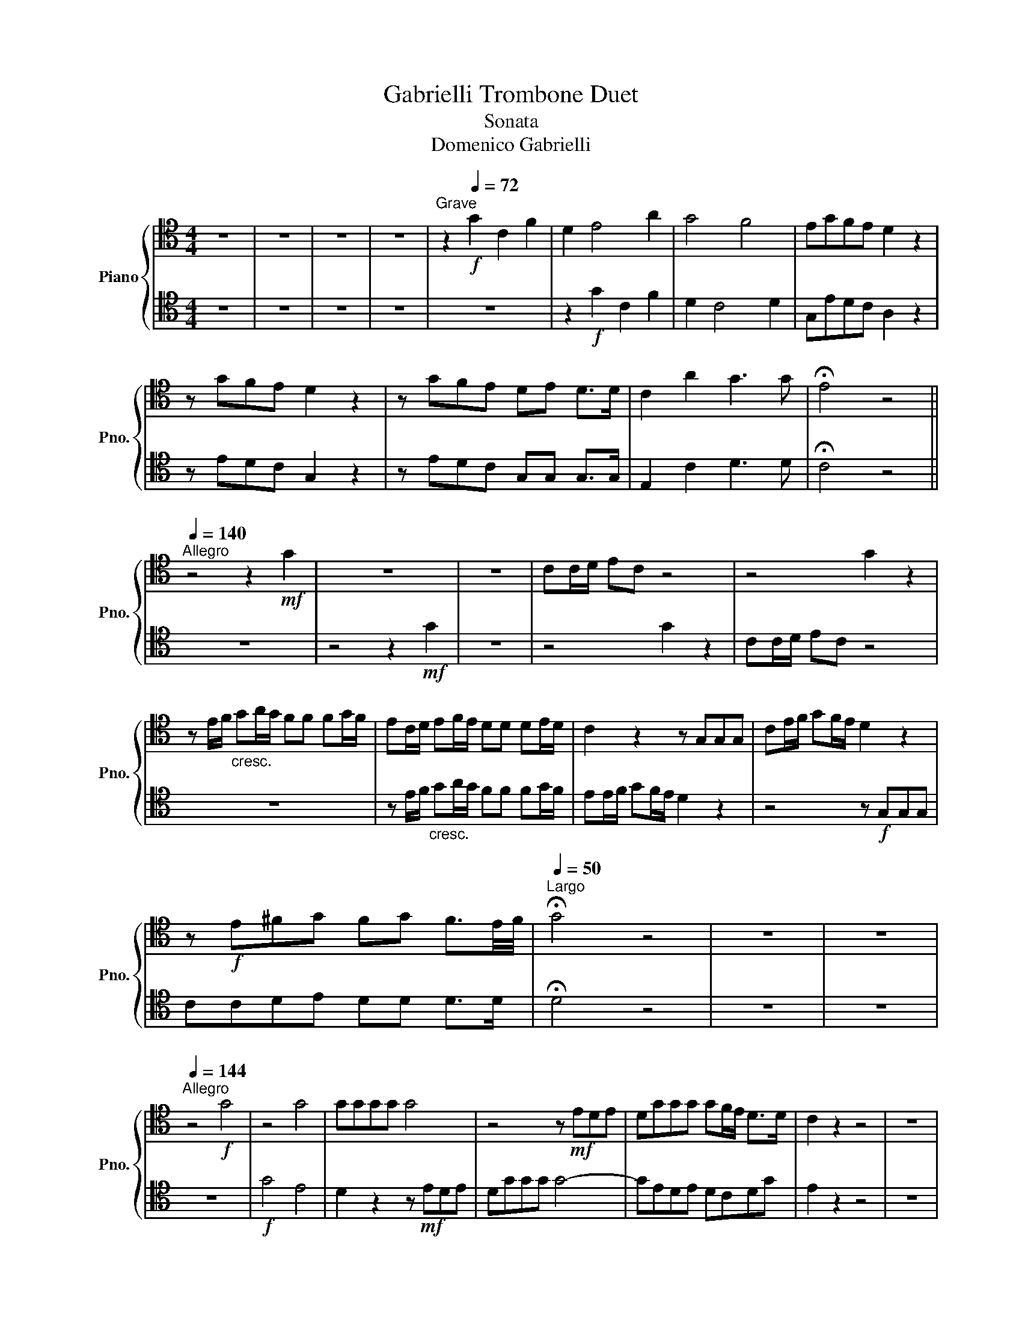 X:1
T:Gabrielli Trombone Duet
T:Sonata
T:Domenico Gabrielli
%%score { 1 | 2 }
L:1/8
M:4/4
K:C
V:1 tenor nm="Piano" snm="Pno."
V:2 tenor 
V:1
 z8 | z8 | z8 | z8 |[Q:1/4=35]"^Grave" z2!f![Q:1/4=72] G2 C2 F2 | D2 E4 A2 | G4 F4 | EGFE D2 z2 | %8
 z GFE D2 z2 | z GFE DE D>D | C2 A2 G3 G | !fermata!E4 z4 || %12
[Q:1/4=144]"^Allegro"[Q:1/4=140] z4 z2!mf! G2 | z8 | z8 | CC/D/ EC z4 | z4 G2 z2 | %17
 z E/F/"_cresc." GA/G/ FF FG/F/ | EC/D/ EF/E/ DD DE/D/ | C2 z2 z G,G,G, | CE/F/ GF/E/ D2 z2 | %21
 z!f! E^FG FG F3/2E/4F/4 |[Q:1/4=50]"^Largo" !fermata!G4 z4 | z8 | z8 | %25
[Q:1/4=144]"^Allegro" z4!f! G4 | z4 G4 | GGGG G4 | z4 z!mf! EDE | DGGG GF/E/ D>D | C2 z2 z4 | z8 | %32
 z8 | z4 z EEE | ^FF FG/A/ GDDD | EE E^F/G/ F2 z G | ^FG G>F G2 z2 | z8 | z8 | z!f! GcG AGFE | %40
 D2 z E D2 z E | DE D>D E2 z2 | z8 | z8 | z4 z G/G/ GG | G3 G G2 z2 | A3 A D2 G2- | G2 E2 D2 E2 | %48
 D2 G2 G2 z2 | z EDE D2 z2 | DG G>G GE D>G | !fermata!E4 z4 ||[Q:1/4=35]"^Grave" z8 | !fermata!z8 | %54
 z8 | z8 | z8 | z8 | z8 | z8 | z8 | z8 | z8 | z8 | z8 | z8 || %66
[M:12/8][Q:1/4=144]"^Allegro"[Q:1/4=100] z!p! CD EDC G3 z z2 | z12 | z2 G GFG AAG FEF | G3 z z8 | %70
 z2 E E^FG F2 G G2 F | G3 z z8 | z2!mf! G GAG F3 z z2 | z2 E EFE D3 z z2 | z2 G G2 G GFE D2 G | %75
 E3 z2 z z6 | z12 | z2 G G>FE D3 z z2 ||[M:4/4]!f![Q:1/4=187]"^Presto"[Q:1/4=144] DDDD G2 z2 | %79
 z4 GGGG | G2 z G G2 z G | GA D>D EA D>D | !fermata!E4 z4 |] %83
V:2
 z8 | z8 | z8 | z8 | z8 | z2!f! G2 C2 F2 | D2 C4 D2 | G,EDC A,2 z2 | z EDC G,2 z2 | %9
 z EDC G,G, G,>G, | E,2 C2 D3 D | !fermata!C4 z4 || z8 | z4 z2!mf! G2 | z8 | z4 G2 z2 | %16
 CC/D/ EC z4 | z8 | z E/F/"_cresc." GA/G/ FF FG/F/ | EE/F/ GF/E/ D2 z2 | z4 z!f! G,G,G, | %21
 CCDE DD D>D | !fermata!D4 z4 | z8 | z8 | z8 |!f! G4 E4 | D2 z2 z!mf! EDE | DGGG G4- | GEDE DCDG | %30
 E2 z2 z4 | z8 | z4 z CCC | DD DE/F/ E2 z2 | z4 z G,G,G, | G,G, CD/E/ D2 z D/E/ | DD D>D D2 z2 | %37
 z8 | z4 z!f! DGD | E2 z2 z EDC | G,2 z G, G,2 z G, | G,G, G,>G, G,2 z2 | z8 | z8 | z4 z E/E/ EE | %45
 D3 D E2 z2 | F4 G2 E2 | D2 G4 G2 | G2 E2 D2 z2 | z CG,C G,2 z2 | GF/E/ D>D CA D>D | %51
 !fermata!C4 z4 || z8 | !fermata!z8 | z8 | z8 | z8 | z8 | z8 | z8 | z8 | z8 | z8 | z8 | z8 | z8 || %66
[M:12/8] z12 | z!p! CD EDC G3 z z2 | z2 E EDE FFE DCD | E3 z z8 | z2 C CDE D2 E D2 D | G3 z z8 | %72
 z6 z2!mf! F FGF | E3 z2 z z2 D DED | C2 E E2 E EDC G,2 D | C3 z2 z z6 | z12 | %77
 z2 E E>DC G,3 z z2 ||[M:4/4] z8 |!f! FFFF EEEE | D2 z E D2 z E | DE D>D CC C>B, | %82
 !fermata!C4 z4 |] %83


